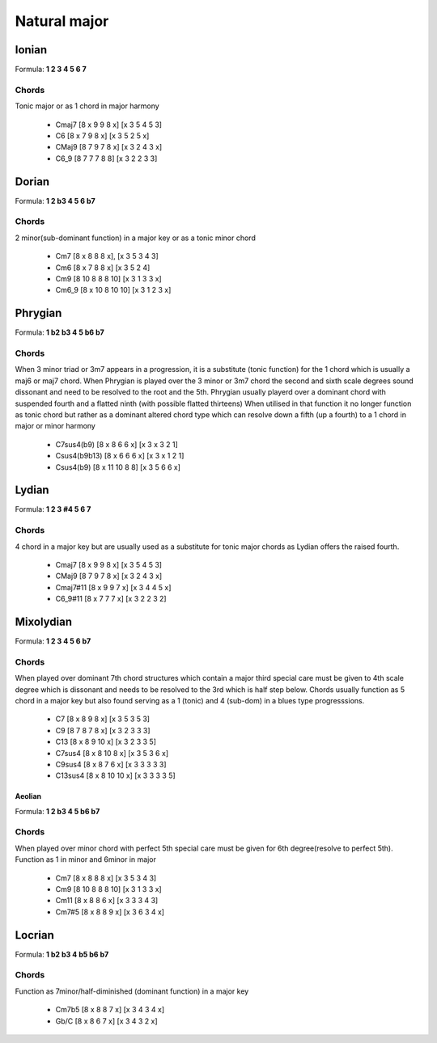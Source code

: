 Natural major 
*************

Ionian
++++++

Formula: **1 2 3 4 5 6 7**

Chords
======

Tonic major or as 1 chord in major harmony

 * Cmaj7 [8 x 9 9 8 x] [x 3 5 4 5 3]

 * C6 [8 x 7 9 8 x] [x 3 5 2 5 x] 

 * CMaj9 [8 7 9 7 8 x] [x 3 2 4 3 x] 

 * C6_9 [8 7 7 7 8 8] [x 3 2 2 3 3]

Dorian
++++++

Formula: **1 2 b3 4 5 6 b7**

Chords
======

2 minor(sub-dominant function) in a major key or as a tonic minor chord

 * Cm7 [8 x 8 8 8 x], [x 3 5 3 4 3]

 * Cm6 [8 x 7 8 8 x] [x 3 5 2 4]

 * Cm9 [8 10 8 8 8 10] [x 3 1 3 3 x]

 * Cm6_9 [8 x 10 8 10 10] [x 3 1 2 3 x]

Phrygian
++++++++

Formula: **1 b2 b3 4 5 b6 b7**

Chords
======

When 3 minor triad or 3m7 appears in a progression,
it is a substitute (tonic function) for the 1 chord which is usually a maj6 or maj7 chord.
When Phrygian is played over the 3 minor or 3m7 chord the second
and sixth scale degrees sound dissonant and need to be resolved to the root and the 5th.
Phrygian usually playerd over a dominant chord with suspended fourth and a flatted ninth
(with possible flatted thirteens) When utilised in that function it no longer function
as tonic chord but rather as a dominant altered chord type which can resolve down
a fifth (up a fourth) to a 1 chord in major or minor harmony

 * C7sus4(b9) [8 x 8 6 6 x] [x 3 x 3 2 1] 

 * Csus4(b9b13) [8 x 6 6 6 x] [x 3 x 1 2 1]

 * Csus4(b9) [8 x 11 10 8 8] [x 3 5 6 6 x]

Lydian
++++++

Formula: **1 2 3 #4 5 6 7**

Chords
======

4 chord in a major key but are usually used as a substitute for tonic major chords as Lydian offers the raised fourth.

 * Cmaj7 [8 x 9 9 8 x] [x 3 5 4 5 3]

 * CMaj9 [8 7 9 7 8 x] [x 3 2 4 3 x] 

 * Cmaj7#11 [8 x 9 9 7 x] [x 3 4 4 5 x]

 * C6_9#11 [8 x 7 7 7 x] [x 3 2 2 3 2]

Mixolydian
++++++++++

Formula: **1 2 3 4 5 6 b7**

Chords
======

When played over dominant 7th chord structures which contain a major third
special care must be given to 4th scale degree which is dissonant and needs
to be resolved to the 3rd which is half step below. Chords usually function
as 5 chord in a major key but also found serving as a 1 (tonic) and 4 (sub-dom) in a blues type progresssions.

 * C7 [8 x 8 9 8 x] [x 3 5 3 5 3]

 * C9 [8 7 8 7 8 x] [x 3 2 3 3 3]

 * C13 [8 x 8 9 10 x] [x 3 2 3 3 5]

 * C7sus4 [8 x 8 10 8 x] [x 3 5 3 6 x]

 * C9sus4 [8 x 8 7 6 x] [x 3 3 3 3 3]

 * C13sus4 [8 x 8 10 10 x] [x 3 3 3 3 5]

Aeolian
-------

Formula: **1 2 b3 4 5 b6 b7**

Chords
======

When played over minor chord with perfect 5th special care must be given
for 6th degree(resolve to perfect 5th). Function as 1 in minor and 6minor in major

 * Cm7 [8 x 8 8 8 x] [x 3 5 3 4 3] 

 * Cm9 [8 10 8 8 8 10] [x 3 1 3 3 x]

 * Cm11 [8 x 8 8 6 x]  [x 3 3 3 4 3]

 * Cm7#5 [8 x 8 8 9 x] [x 3 6 3 4 x]

Locrian 
+++++++

Formula: **1 b2 b3 4 b5 b6 b7**

Chords
======

Function as 7minor/half-diminished (dominant function) in a major key

 * Cm7b5 [8 x 8 8 7 x] [x 3 4 3 4 x]

 * Gb/C [8 x 8 6 7 x] [x 3 4 3 2 x]
